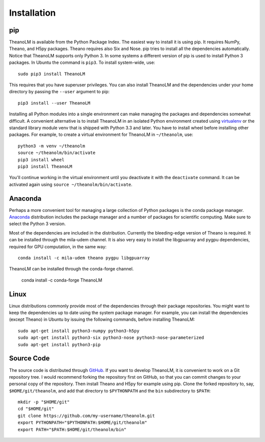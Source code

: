Installation
============

pip
---

TheanoLM is available from the Python Package Index. The easiest way to install
it is using pip. It requires NumPy, Theano, and H5py packages. Theano requires
also Six and Nose. pip tries to install all the dependencies automatically.
Notice that TheanoLM supports only Python 3. In some systems a different version
of pip is used to install Python 3 packages. In Ubuntu the command is ``pip3``.
To install system-wide, use::

    sudo pip3 install TheanoLM

This requires that you have superuser privileges. You can also install TheanoLM
and the dependencies under your home directory by passing the ``--user``
argument to pip::

    pip3 install --user TheanoLM

Installing all Python modules into a single environment can make managing the
packages and dependencies somewhat difficult. A convenient alternative is to
install TheanoLM in an isolated Python environment created using `virtualenv`_
or the standard library module venv that is shipped with Python 3.3 and later.
You have to install wheel before installing other packages. For example, to
create a virtual environment for TheanoLM in ``~/theanolm``, use::

    python3 -m venv ~/theanolm
    source ~/theanolm/bin/activate
    pip3 install wheel
    pip3 install TheanoLM

You'll continue working in the virtual environment until you deactivate it with
the ``deactivate`` command. It can be activated again using ``source
~/theanolm/bin/activate``.

Anaconda
--------

Perhaps a more convenient tool for managing a large collection of Python
packages is the conda package manager. `Anaconda`_ distribution includes the
package manager and a number of packages for scientific computing. Make sure to
select the Python 3 version.

Most of the dependencies are included in the distribution. Currently the
bleeding-edge version of Theano is required. It can be installed through the
mila-udem channel. It is also very easy to install the libgpuarray and pygpu
dependencies, required for GPU computation, in the same way::

    conda install -c mila-udem theano pygpu libgpuarray

TheanoLM can be installed through the conda-forge channel.

    conda install -c conda-forge TheanoLM 

Linux
-----

Linux distributions commonly provide most of the dependencies through their
package repositories. You might want to keep the dependencies up to date using
the system package manager. For example, you can install the dependencies
(except Theano) in Ubuntu by issuing the following commands, before installing
TheanoLM::

    sudo apt-get install python3-numpy python3-h5py
    sudo apt-get install python3-six python3-nose python3-nose-parameterized
    sudo apt-get install python3-pip

Source Code
-----------

The source code is distributed through `GitHub
<https://github.com/senarvi/theanolm/>`_. If you want to develop TheanoLM, it is
convenient to work on a Git repository tree. I would recommend forking the
repository first on GitHub, so that you can commit changes to your personal copy
of the repository. Then install Theano and H5py for example using pip. Clone the
forked repository to, say, ``$HOME/git/theanolm``, and add that directory to
``$PYTHONPATH`` and the ``bin`` subdirectory to ``$PATH``::

    mkdir -p "$HOME/git"
    cd "$HOME/git"
    git clone https://github.com/my-username/theanolm.git
    export PYTHONPATH="$PYTHONPATH:$HOME/git/theanolm"
    export PATH="$PATH:$HOME/git/theanolm/bin"

.. _virtualenv: https://virtualenv.pypa.io/en/stable/
.. _Anaconda: https://www.continuum.io/downloads
